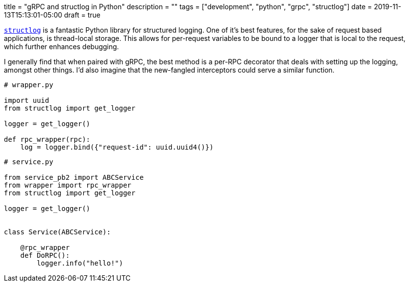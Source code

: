 +++
title = "gRPC and structlog in Python"
description = ""
tags = ["development", "python", "grpc", "structlog"]
date = 2019-11-13T15:13:01-05:00
draft = true
+++

https://github.com/hynek/structlog[`structlog`] is a fantastic Python library for structured logging.
One of it's best features, for the sake of request based applications, is thread-local storage.
This allows for per-request variables to be bound to a logger that is local to the request, which further enhances debugging.

I generally find that when paired with gRPC, the best method is a per-RPC decorator that deals with setting up the logging, amongst other things.
I'd also imagine that the new-fangled interceptors could serve a similar function.

[source,python]
----
# wrapper.py

import uuid
from structlog import get_logger

logger = get_logger()

def rpc_wrapper(rpc):
    log = logger.bind({"request-id": uuid.uuid4()})
----

[source,python]
----
# service.py

from service_pb2 import ABCService
from wrapper import rpc_wrapper
from structlog import get_logger

logger = get_logger()


class Service(ABCService):

    @rpc_wrapper
    def DoRPC():
        logger.info("hello!")
----
